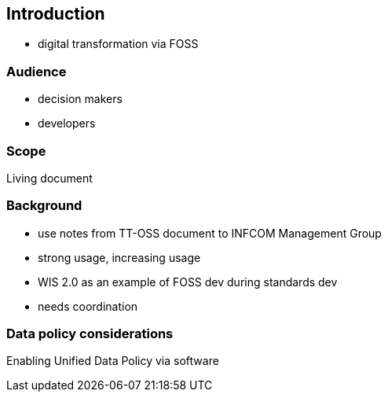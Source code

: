 == Introduction

* digital transformation via FOSS

=== Audience

* decision makers
* developers

=== Scope

Living document

=== Background

* use notes from TT-OSS document to INFCOM Management Group
* strong usage, increasing usage
* WIS 2.0 as an example of FOSS dev during standards dev 
* needs coordination

=== Data policy considerations

Enabling Unified Data Policy via software

